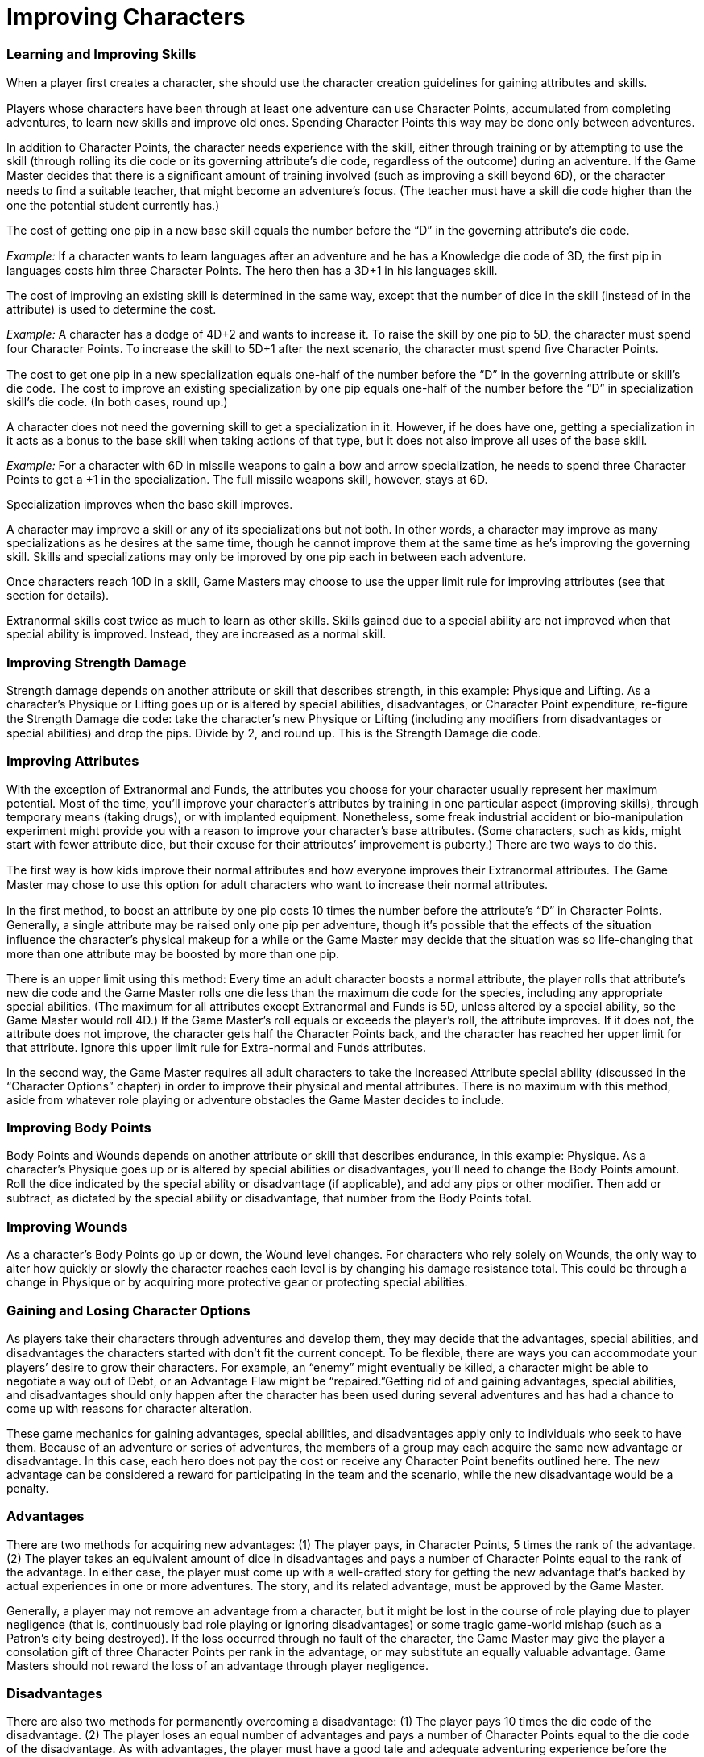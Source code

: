 = Improving Characters

=== Learning and Improving Skills

When a player ﬁrst creates a character, she should use the character creation guidelines for gaining attributes and skills.

Players whose characters have been through at least one adventure can use Character Points, accumulated from completing adventures, to learn new skills and improve old ones. Spending Character Points this way may be done only between adventures.

In addition to Character Points, the character needs experience with the skill, either through training or by attempting to use the skill (through rolling its die code or its governing attribute’s die code, regardless of the outcome) during an adventure. If the Game Master decides that there is a signiﬁcant amount of training involved (such as improving a skill beyond 6D), or the character needs to ﬁnd a suitable teacher, that might become an adventure’s focus. (The teacher must have a skill die code higher than the one the potential student currently has.)

The cost of getting one pip in a new base skill equals the number before the “D” in the governing attribute’s die code.

_Example:_ If a character wants to learn languages after an adventure and he has a Knowledge die code of 3D, the ﬁrst pip in languages costs him three Character Points. The hero then has a 3D+1 in his languages skill.

The cost of improving an existing skill is determined in the same way, except that the number of dice in the skill (instead of in the attribute) is used to determine the cost.

_Example:_ A character has a dodge of 4D+2 and wants to increase it. To raise the skill by one pip to 5D, the character must spend four Character Points. To increase the skill to 5D+1 after the next scenario, the character must spend ﬁve Character Points.

The cost to get one pip in a new specialization equals one-half of the number before the “D” in the governing attribute or skill’s die code. The cost to improve an existing specialization by one pip equals one-half of the number before the “D” in specialization skill’s die code. (In both cases, round up.)

A character does not need the governing skill to get a specialization in it. However, if he does have one, getting a specialization in it acts as a bonus to the base skill when taking actions of that type, but it does not also improve all uses of the base skill.

_Example:_ For a character with 6D in missile weapons to gain a bow and arrow specialization, he needs to spend three Character Points to get a +1 in the specialization. The full missile weapons skill, however, stays at 6D.

Specialization improves when the base skill improves.

A character may improve a skill or any of its specializations but not both. In other words, a character may improve as many specializations as he desires at the same time, though he cannot improve them at the same time as he’s improving the governing skill. Skills and specializations may only be improved by one pip each in between each adventure.

Once characters reach 10D in a skill, Game Masters may choose to use the upper limit rule for improving attributes (see that section for details).

Extranormal skills cost twice as much to learn as other skills. Skills gained due to a special ability are not improved when that special ability is improved. Instead, they are increased as a normal skill.

=== Improving Strength Damage

Strength damage depends on another attribute or skill that describes strength, in this example: Physique and Lifting. As a character’s Physique or Lifting goes up or is altered by special abilities, disadvantages, or Character Point expenditure, re-figure the Strength Damage die code: take the character’s new Physique or Lifting (including any modiﬁers from disadvantages or special abilities) and drop the pips. Divide by 2, and round up. This is the Strength Damage die code.

=== Improving Attributes

With the exception of Extranormal and Funds, the attributes you choose for your character usually represent her maximum potential. Most of the time, you’ll improve your character’s attributes by training in one particular aspect (improving skills), through temporary means (taking drugs), or with implanted equipment. Nonetheless, some freak industrial accident or bio-manipulation experiment might provide you with a reason to improve your character’s base attributes. (Some characters, such as kids, might start with fewer attribute dice, but their excuse for their attributes’ improvement is puberty.) There are two ways to do this.

The ﬁrst way is how kids improve their normal attributes and how everyone improves their Extranormal attributes. The Game Master may chose to use this option for adult characters who want to increase their normal attributes.

In the ﬁrst method, to boost an attribute by one pip costs 10 times the number before the attribute’s “D” in Character Points. Generally, a single attribute may be raised only one pip per adventure, though it’s possible that the effects of the situation inﬂuence the character’s physical makeup for a while or the Game Master may decide that the situation was so life-changing that more than one attribute may be boosted by more than one pip.

There is an upper limit using this method: Every time an adult character boosts a normal attribute, the player rolls that attribute’s new die code and the Game Master rolls one die less than the maximum die code for the species, including any appropriate special abilities. (The maximum for all attributes except Extranormal and Funds is 5D, unless altered by a special ability, so the Game Master would roll 4D.) If the Game Master’s roll equals or exceeds the player’s roll, the attribute improves. If it does not, the attribute does not improve, the character gets half the Character Points back, and the character has reached her upper limit for that attribute. Ignore this upper limit rule for Extra-normal and Funds attributes.

In the second way, the Game Master requires all adult characters to take the Increased Attribute special ability (discussed in the “Character Options” chapter) in order to improve their physical and mental attributes. There is no maximum with this method, aside from whatever role playing or adventure obstacles the Game Master decides to include.

=== Improving Body Points

Body Points and Wounds depends on another attribute or skill that describes endurance, in this example: Physique. As a character’s Physique goes up or is altered by special abilities or disadvantages, you’ll need to change the Body Points amount. Roll the dice indicated by the special ability or disadvantage (if applicable), and add any pips or other modiﬁer. Then add or subtract, as dictated by the special ability or disadvantage, that number from the Body Points total.

=== Improving Wounds

As a character’s Body Points go up or down, the Wound level changes. For characters who rely solely on Wounds, the only way to alter how quickly or slowly the character reaches each level is by changing his damage resistance total. This could be through a change in Physique or by acquiring more protective gear or protecting special abilities.

=== Gaining and Losing Character Options

As players take their characters through adventures and develop them, they may decide that the advantages, special abilities, and disadvantages the characters started with don’t ﬁt the current concept. To be ﬂexible, there are ways you can accommodate your players’ desire to grow their characters. For example, an “enemy” might eventually be killed, a character might be able to negotiate a way out of Debt, or an Advantage Flaw might be “repaired.”Getting rid of and gaining advantages, special abilities, and disadvantages should only happen after the character has been used during several adventures and has had a chance to come up with reasons for character alteration.

These game mechanics for gaining advantages, special abilities, and disadvantages apply only to individuals who seek to have them. Because of an adventure or series of adventures, the members of a group may each acquire the same new advantage or disadvantage. In this case, each hero does not pay the cost or receive any Character Point benefits outlined here. The new advantage can be considered a reward for participating in the team and the scenario, while the new disadvantage would be a penalty.

=== Advantages

There are two methods for acquiring new advantages: (1) The player pays, in Character Points, 5 times the rank of the advantage. (2) The player takes an equivalent amount of dice in disadvantages and pays a number of Character Points equal to the rank of the advantage. In either case, the player must come up with a well-crafted story for getting the new advantage that’s backed by actual experiences in one or more adventures. The story, and its related advantage, must be approved by the Game Master.

Generally, a player may not remove an advantage from a character, but it might be lost in the course of role playing due to player negligence (that is, continuously bad role playing or ignoring disadvantages) or some tragic game-world mishap (such as a Patron’s city being destroyed). If the loss occurred through no fault of the character, the Game Master may give the player a consolation gift of three Character Points per rank in the advantage, or may substitute an equally valuable advantage. Game Masters should not reward the loss of an advantage through player negligence.

=== Disadvantages

There are also two methods for permanently overcoming a disadvantage: (1) The player pays 10 times the die code of the disadvantage. (2) The player loses an equal number of advantages and pays a number of Character Points equal to the die code of the disadvantage. As with advantages, the player must have a good tale and adequate adventuring experience before the Game Master should approve the loss of any disadvantage.

_Example:_ If a character had Equipment (R3), he might also have a Rank 3 disadvantage tied to it. If the character can get rid of the equipment (which he might not be able to do in some settings — a cursed sword or a cybernetic spine, for example), then the disadvantage goes away.

When a player wishes to add another disadvantage to her hero, she receives an immediate bonus for this choice if she isn’t using the disadvantage to help her get a new advantage. For the new disadvantage, the character receives a number of Character Points equal to 3 times the die code of the disadvantage. However, the hero now has a new limitation to contend with!

=== Special Abilities

Unless the Game Master decides to reward a character with a special ability, it costs 5 times the sum of the special ability’s base cost plus the current number of ranks in Character Points — and a really good excuse — to acquire or improve a special ability after character creation. A character may improve a special ability by only one rank after each adventure, unless there is some compelling reason to allow otherwise. Game Masters may disallow increases in special abilities if they feel the reason for the improvement isn’t good enough.

_Example:_ A character has Accelerated Healing at Rank 1. She decides to spend some time in a monastery, learning how to improve it. The cost in Character Points to increase her special ability to Rank 2 is 16 (5 times the sum of the base cost of 3 plus the current rank of 1).

Characters can have their special abilities weakened and occasionally even lose them entirely, and they get no reward for this. In other circumstances, the character could wish to use all his mental and spiritual resources to defeat an otherwise unstoppable force.

In these instances, by sacriﬁcing one rank in a special ability, a character receives in Character Points 2 times the base cost of the special ability. If the player wants to remove completely a special ability from the character, however, he reduces the special ability to one rank, receiving Character Points for each rank lost, as above. In sacriﬁcing the ﬁnal rank of the special ability, the character receives in Character Points 7 times the initial cost of the special ability. Costs of enhancements and limitations are ignored. The character also, of course, loses all enhancements and limitations associated with that special ability when he permanently sacriﬁces it. (Getting the special ability back requires the character to spend Character Points for it as a new special ability.)

The act of losing special abilities does not typically count as an action. Even so, some circumstances may justify a Moderate willpower roll or the character’s complete concentration for a full round to simulate the character summoning his deep inner resources.

The player can combine losing special abilities with gaining special abilities to simulate an event that alters the character’s extraordinary abilities completely. In this case, if the Game Master accepts the player’s explanation, simply trade the hero’s current special abilities for Character Points and spend them on the desired new special abilities.

=== Gaining and Losing Special Ability Enhancements and Limitations

It is possible for a character to gain or lose control over a special ability, beyond what increases in skill and special ability rank allow. Unlike advantages and disadvantages, special ability enhancements and limitations are fundamental to a special ability’s manifestation in a character or item. Enhancements and limitations must be purchased or overcome with Character Points, representing the character’s greater understanding of the special ability. Also, the Game Master may not allow some limitations to be bought off without an excellent plot-related explanation, especially if the limitation is physical in nature. Unless the enhancement or limitation relates to the character’s understanding of the special ability, such as many Minor Stigmas, a reasonable explanation of how the special ability has changed is also required.

Gaining a new enhancement costs 8 times the desired rank times the base cost of the enhancement in Character Points. Although most enhancements have several possible ranks that can be purchased in stages, common sense should apply. A special ability may obtain new levels for the same enhancement, but the nature of previously added enhancements cannot be altered, unless the enhancements are removed.

_Example:_ An enhancement that provides an additional effect must be purchased at the full cost of each desired effect. A player could not, for instance, buy the one rank of energy sustenance for Attack Resistance, and then later spend more Character Points to increase the enhancement rank and change it to attack reﬂection. However, a character with an additional effect of stickiness on the Natural Ranged Weapon special ability could purchase additional ranks of the enhancement.

Eliminating a limitation costs 10 times the die code of the limitation in Character Points. As with enhancements, it is possible to buy off a limitation in stages, if the stages are related. The Debt limitation probably couldn’t be bought down one level at a time, but a Flaw with multiple ranks could be, if the Narrator allowed. The Game Master may disallow buying off certain variations of limitations because they are inextricably tied to the related special ability.

A character can also remove an enhancement or acquire a limitation after character creation. A character who purposely removes an enhancement from a special ability receives 4 times the rank times the base cost of the enhancement in Character Points. The character can’t rely on the enhancement until the player buys it again. A character who takes a limitation for a special ability after character creation gains 5 times the rank times the base cost of the limitation in Character Points. Since it is unlikely (though not impossible) that a character would do either of these deliberately, the player must come up with a reasonable explanation for how the special ability has become less useful. Again, the Game Master may take away enhancement or limitations based on the adventure situation and does not necessarily have to award points for it.

